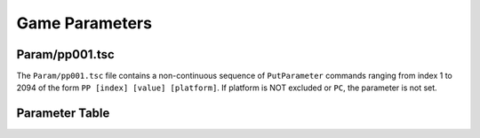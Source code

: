 Game Parameters
===============

Param/pp001.tsc
----------------------

The ``Param/pp001.tsc`` file contains a non-continuous sequence of ``PutParameter`` commands ranging from index 1 to 2094 of the form ``PP [index] [value] [platform]``. If platform is NOT excluded or ``PC``, the parameter is not set.

Parameter Table
---------------

.. csv-table::
   :file: _files/fuelgameparam.csv
   :header-rows: 1
